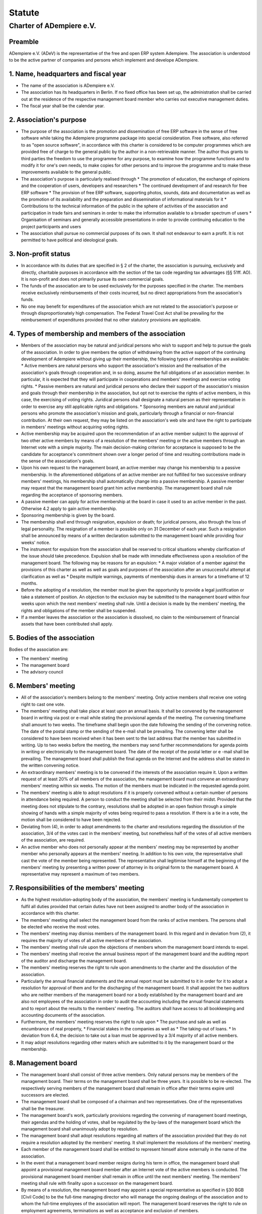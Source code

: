 ==========
Statute
==========


Charter of ADempiere e.V.
=============================

Preamble
--------

ADempiere e.V. (ADeV) is the representative of the free and open ERP system Adempiere. The association is understood to be the active partner of companies and persons which implement and develope ADempiere. 


1. Name, headquarters and fiscal year
--------------------------------------


*   The name of the association is ADempiere e.V.
*   The association has its headquarters in Berlin. If no fixed office has been set up, the administration shall be carried out at the residence of the respective management board member who carries out executive management duties.
*   The fiscal year shall be the calendar year.


2. Association's purpose
------------------------


*   The purpose of the association is the promotion and dissemination of free ERP software in the sense of free software while taking the Adempiere programme package into special consideration. Free software, also referred to as "open source software", in accordance with this charter is considered to be computer programmes which are provided free of charge to the general public by the author in a non-retrievable manner. The author thus grants to third parties the freedom to use the programme for any purpose, to examine how the programme functions and to modify it for one's own needs, to make copies for other persons and to improve the programme and to make these improvements available to the general public.
*   The association's purpose is particularly realised through
    *   The promotion of education, the exchange of opinions and the cooperation of users, developers and researchers 
    *   The continued development of and research for free ERP software
    *   The provision of free ERP software, supporting photos, sounds, data and documentation as well as the promotion of its availability and the preparation and dissemination of informational materials for it
    *   Contributions to the technical information of the public in the sphere of activities of the association and participation in trade fairs and seminars in order to make the information available to a broader spectrum of users
    *   Organisation of seminars and generally accessible presentations in order to provide continuing education to the project participants and users 
*   The association shall pursue no commercial purposes of its own. It shall not endeavour to earn a profit. It is not permitted to have political and ideological goals. 


3. Non-profit status
--------------------


*   In accordance with its duties that are specified in § 2 of the charter, the association is pursuing, exclusively and directly, charitable purposes in accordance with the section of the tax code regarding tax advantages (§§ 51ff. AO). It is non-profit and does not primarily pursue its own commercial goals.
*   The funds of the association are to be used exclusively for the purposes specified in the charter. The members receive exclusively reimbursements of their costs incurred, but no direct appropriations from the association's funds.
*   No one may benefit for expenditures of the association which are not related to the association's purpose or through disproportionately high compensation. The Federal Travel Cost Act shall be prevailing for the reimbursement of expenditures provided that no other statutory provisions are applicable.


4. Types of membership and members of the association
-----------------------------------------------------


*   Members of the association may be natural and juridical persons who wish to support and help to pursue the goals of the association. In order to give members the option of withdrawing from the active support of the continuing development of Adempiere without giving up their membership, the following types of memberships are available: 
    *   Active members are natural persons who support the association's mission and the realisation of the association's goals through cooperation and, in so doing, assume the full obligations of an association member. In particular, it is expected that they will participate in cooperations and members' meetings and exercise voting rights.
    *   Passive members are natural and juridical persons who declare their support of the association's mission and goals through their membership in the association, but opt not to exercise the rights of active members, in this case, the exercising of voting rights. Juridical persons shall designate a natural person as their representative in order to exercise any still applicable rights and obligations.
    *   Sponsoring members are natural and juridical persons who promote the association's mission and goals, particularly through a financial or non-financial contribution. At their own request, they may be listed on the association's web site and have the right to participate in members' meetings without acquiring voting rights. 
*   Active membership may be acquired upon the recommendation of an active member subject to the approval of two other active members by means of a resolution of the members' meeting or the active members through an Internet vote with a simple majority. The main decision-making criterion for acceptance is supposed to be the candidate for acceptance's commitment shown over a longer period of time and resulting contributions made in the sense of the association's goals.
*   Upon his own request to the management board, an active member may change his membership to a passive membership. In the aforementioned obligations of an active member are not fulfilled for two successive ordinary members' meetings, his membership shall automatically change into a passive membership. A passive member may request that the management board grant him active membership. The management board shall rule regarding the acceptance of sponsoring members. 
*   A passive member can apply for active membership at the board in case it used to an active member in the past. Otherwise 4.2 apply to gain active membership. 
*   Sponsoring membership is given by the board.
*   The membership shall end through resignation, expulsion or death; for juridical persons, also through the loss of legal personality. The resignation of a member is possible only on 31 December of each year. Such a resignation shall be announced by means of a written declaration submitted to the management board while providing four weeks' notice.
*   The instrument for expulsion from the association shall be reserved to critical situations whereby clarification of the issue should take precedence. Expulsion shall be made with immediate effectiveness upon a resolution of the management board. The following may be reasons for an expulsion:
    *   A major violation of a member against the provisions of this charter as well as well as goals and purposes of the association after an unsuccessful attempt at clarification as well as
    *   Despite multiple warnings, payments of membership dues in arrears for a timeframe of 12 months.
*   Before the adopting of a resolution, the member must be given the opportunity to provide a legal justification or take a statement of position. An objection to the exclusion may be submitted to the management board within four weeks upon which the next members' meeting shall rule. Until a decision is made by the members' meeting, the rights and obligations of the member shall be suspended.
*   If a member leaves the association or the association is dissolved, no claim to the reimbursement of financial assets that have been contributed shall apply.


5. Bodies of the association
----------------------------

Bodies of the association are:



*   The members' meeting
*   The management board
*   The advisory council


6. Members' meeting
-------------------


*   All of the association's members belong to the members' meeting. Only active members shall receive one voting right to cast one vote.
*   The members' meeting shall take place at least upon an annual basis. It shall be convened by the management board in writing via post or e-mail while stating the provisional agenda of the meeting. The convening timeframe shall amount to two weeks. The timeframe shall begin upon the date following the sending of the convening notice. The date of the postal stamp or the sending of the e-mail shall be prevailing. The convening letter shall be considered to have been received when it has been sent to the last address that the member has submitted in writing. Up to two weeks before the meeting, the members may send further recommendations for agenda points in writing or electronically to the management board. The date of the receipt of the postal letter or e -mail shall be prevailing. The management board shall publish the final agenda on the Internet and the address shall be stated in the written convening notice.
*   An extraordinary members' meeting is to be convened if the interests of the association require it. Upon a written request of at least 20% of all members of the association, the management board must convene an extraordinary members' meeting within six weeks. The motion of the members must be indicated in the requested agenda point.
*   The members' meeting is able to adopt resolutions if it is properly convened without a certain number of persons in attendance being required. A person to conduct the meeting shall be selected from their midst. Provided that the meeting does not stipulate to the contrary, resolutions shall be adopted in an open fashion through a simple showing of hands with a simple majority of votes being required to pass a resolution. If there is a tie in a vote, the motion shall be considered to have been rejected.
*   Deviating from (4), in order to adopt amendments to the charter and resolutions regarding the dissolution of the association, 3/4 of the votes cast in the members' meeting, but nonetheless half of the votes of all active members of the association, are required.
*   An active member who does not personally appear at the members' meeting may be represented by another member who personally appears at the members' meeting. In addition to his own vote, the representative shall cast the vote of the member being represented. The representative shall legitimise himself at the beginning of the members' meeting by presenting a written power of attorney in its original form to the management board. A representative may represent a maximum of two members.


7. Responsibilities of the members' meeting
-------------------------------------------


*   As the highest resolution-adopting body of the association, the members' meeting is fundamentally competent to fulfil all duties provided that certain duties have not been assigned to another body of the association in accordance with this charter.
*   The members' meeting shall select the management board from the ranks of active members. The persons shall be elected who receive the most votes.
*   The members' meeting may dismiss members of the management board. In this regard and in deviation from (2), it requires the majority of votes of all active members of the association.
*   The members' meeting shall rule upon the objections of members whom the management board intends to expel.
*   The members' meeting shall receive the annual business report of the management board and the auditing report of the auditor and discharge the management board.
*   The members' meeting reserves the right to rule upon amendments to the charter and the dissolution of the association.
*   Particularly the annual financial statements and the annual report must be submitted to it in order for it to adopt a resolution for approval of them and for the discharging of the management board. It shall appoint the two auditors who are neither members of the management board nor a body established by the management board and are also not employees of the association in order to audit the accounting including the annual financial statements and to report about the results to the members' meeting. The auditors shall have access to all bookkeeping and accounting documents of the association.
*   Furthermore, the members' meeting reserves the right to rule upon
    *   The purchase and sale as well as encumbrance of real property,
    *   Financial stakes in the companies as well as
    *   The taking-out of loans.
    *   In deviation from 6.4, the decision to take out a loan must be approved by a 3/4 majority of all active members. 
*   It may adopt resolutions regarding other maters which are submitted to it by the management board or the membership. 


8. Management board
--------------------


*   The management board shall consist of three active members. Only natural persons may be members of the management board. Their terms on the management board shall be three years. It is possible to be re-elected. The respectively serving members of the management board shall remain in office after their terms expire until successors are elected.
*   The management board shall be composed of a chairman and two representatives. One of the representatives shall be the treasurer.
*   The management board's work, particularly provisions regarding the convening of management board meetings, their agendas and the holding of votes, shall be regulated by the by-laws of the management board which the management board shall unanimously adopt by resolution.
*   The management board shall adopt resolutions regarding all matters of the association provided that they do not require a resolution adopted by the members' meeting. It shall implement the resolutions of the members' meeting.
*   Each member of the management board shall be entitled to represent himself alone externally in the name of the association.
*   In the event that a management board member resigns during his term in office, the management board shall appoint a provisional management board member after an Internet vote of the active members is conducted. The provisional management board member shall remain in office until the next members' meeting. The members' meeting shall rule with finality upon a successor on the management board.
*   By means of a resolution, the management board may appoint a special representative as specified in §30 BGB [Civil Code] to be the full-time managing director who will manage the ongoing dealings of the association and to whom the full-time employees of the association will report. The management board reserves the right to rule on employment agreements, terminations as well as acceptance and exclusion of members.
*   The managing director has the obligation to attend members' meetings and the right as well as, upon the request of the management board, the obligation to attend management board meetings. He shall have a right to speak at all meetings and shall report to the association's bodies.
*   Amendments of the charter that are requested by the supervisory, court or financial governmental authorities owing to formal reasons may be undertaken by the management board without further ado. The amendments to the charter must be announced at the next members' meeting.
*   The management board is expressly forbidden from taking out loans for the association. The members' meeting shall be obliged to make such a decision.

 


9. Advisory council
-------------------


*   The association may have an advisory council. The advisory council shall have the responsibility of advising and supporting the management board.
*   The advisory council shall be created and abolished by the management board. A member of the advisory council does not have to be an association member. The management board is not obliged to create an advisory council. 
*   If an advisory council is created, an advisory council meeting shall take place at least once per year which is convened by the management board.


10. By-Laws
-----------


The by-laws shall regulate the details of the association's work beyond the parameters of the charter. The management board shall make the by-laws effective after their approval by the members. The approval of the members shall be made by an Internet vote with a simple majority of the active members being required for such approval.


11. Written minutes of the meeting
----------------------------------


  The resolutions of the management board and the members' meetings shall be fixed in writing and shall be provided to the members for their review.


12. Collective bargaining agreements
------------------------------------


Before full-time employees are hired, the management board shall regulate their wages in the by-laws. 


13. Financing of the association
--------------------------------


*   The required financial funds of the association shall be obtained through
    *   Membership dues,
    *   Grants from the state, the municipalities and other public offices,
    *   Donations,
    *   Other third-party appropriations,
    *   Fees for activities of the association for charitable purposes such as for presentations.
*   The members shall pay dues in accordance with a resolution of the members' meeting or the active members through an Internet vote with a simple majority being required for approval. The regulation of the amount of the membership dues shall be a component of the by-laws.


14. Dissolution of the association, use of the association's assets
-------------------------------------------------------------------


*   The dissolution of the association may be adopted by resolution only by a members' meeting specifically convened for this purpose. The dissolution resolution shall require a majority of two-thirds of the active members who are present. If less than half of the members entitled to vote are present, then the resolution shall require a majority of three-fourths of the active members who are present.
*  If the association is dissolved, after the settlement of all liabilities, the remaining assets of the association shall be bestowed upon FSF Europe - Chapter Germany e.V. which is entitled to use it for tax deducted purposes. 


15. Other provisions
--------------------


*  Communication among members and between the association and its members shall be carried out preferentially by electronic means. For this purpose, an "Information exchange system" (bulletin board or mailing list) has been set up. Members who are not linked to this system have no claim to receiving this information by other means (e.g. via the postal service). Within the parameters of this communication system, each member has been provided with only one access right.
*  The name of the association may be used only in conjunction with the association's activities.
*  Personal data as well as data regarding the members and other confidential messages may not be used for non-association purposes.
*  For an institutional member, all messages of the association as well as invitations to meetings and to the members' meeting shall be sent only to the respective natural
